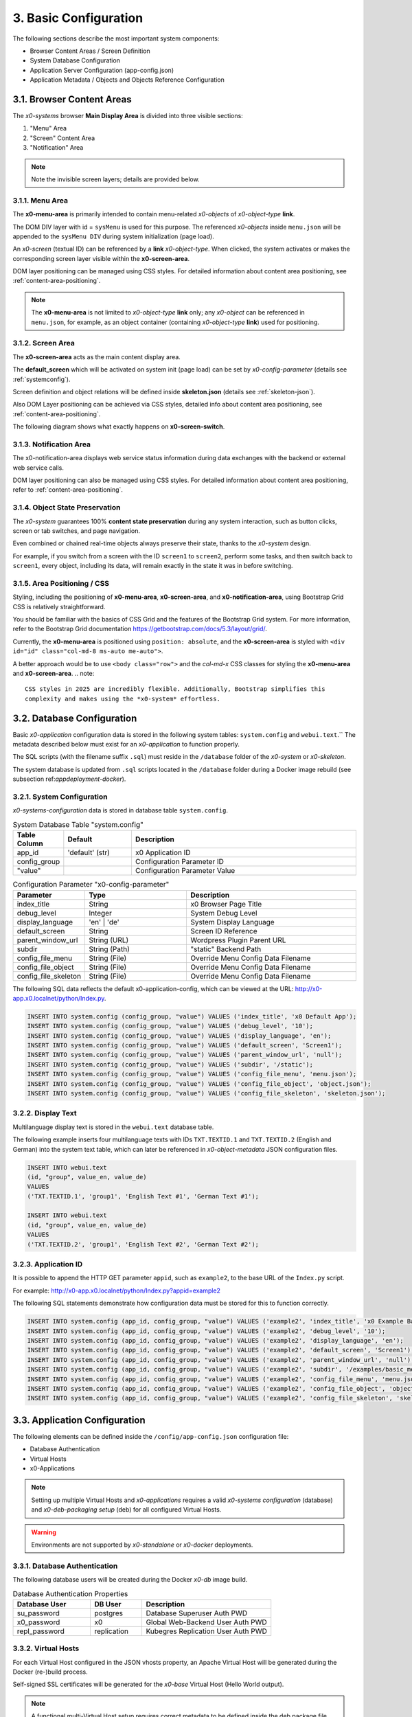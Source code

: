 .. _appdevconfig:

3. Basic Configuration
======================

The following sections describe the most important system components:

* Browser Content Areas / Screen Definition
* System Database Configuration
* Application Server Configuration (app-config.json)
* Application Metadata / Objects and Objects Reference Configuration

3.1. Browser Content Areas
--------------------------

The *x0-systems* browser **Main Display Area** is divided into three
visible sections:

1. "Menu" Area
2. "Screen" Content Area
3. "Notification" Area

.. image:: images/x0-browser-content-areas.png
  :alt: image - browser content areas

.. note::

    Note the invisible screen layers; details are provided below.

3.1.1. Menu Area
****************

The **x0-menu-area** is primarily intended to contain menu-related *x0-objects*
of *x0-object-type* **link**.

The DOM DIV layer with id = ``sysMenu`` is used for this purpose. The referenced
*x0-objects* inside ``menu.json`` will be appended to the ``sysMenu DIV`` during
system initialization (page load).

An *x0-screen* (textual ID) can be referenced by a **link** *x0-object-type*.
When clicked, the system activates or makes the corresponding screen layer visible
within the **x0-screen-area**.

DOM layer positioning can be managed using CSS styles. For detailed information
about content area positioning, see :ref:`content-area-positioning`.

.. note::

    The **x0-menu-area** is not limited to *x0-object-type* **link** only; any
    *x0-object* can be referenced in ``menu.json``, for example, as an object container
    (containing *x0-object-type* **link**) used for positioning.

3.1.2. Screen Area
******************

The **x0-screen-area** acts as the main content display area.

The **default_screen** which will be activated on system init (page load) can
be set by *x0-config-parameter* (details see :ref:`systemconfig`).

Screen definition and object relations will be defined inside **skeleton.json**
(details see :ref:`skeleton-json`).

Also DOM Layer positioning can be achieved via CSS styles, detailed info about
content area positioning, see :ref:`content-area-positioning`.

The following diagram shows what exactly happens on **x0-screen-switch**.

.. image:: images/x0-screen-switch.png
  :alt: image - screen switch

3.1.3. Notification Area
************************

The x0-notification-area displays web service status information during data
exchanges with the backend or external web service calls.

DOM layer positioning can also be managed using CSS styles. For detailed
information about content area positioning, refer to :ref:`content-area-positioning`.

3.1.4. Object State Preservation
********************************

The *x0-system* guarantees 100% **content state preservation** during any system
interaction, such as button clicks, screen or tab switches, and page navigation.

Even combined or chained real-time objects always preserve their state, thanks
to the *x0-system* design.

For example, if you switch from a screen with the ID ``screen1`` to ``screen2``,
perform some tasks, and then switch back to ``screen1``, every object, including
its data, will remain exactly in the state it was in before switching.

.. _content-area-positioning:

3.1.5. Area Positioning / CSS
*****************************

Styling, including the positioning of **x0-menu-area**, **x0-screen-area**, and
**x0-notification-area**, using Bootstrap Grid CSS is relatively straightforward.

You should be familiar with the basics of CSS Grid and the features of the
Bootstrap Grid system. For more information, refer to the Bootstrap Grid documentation
https://getbootstrap.com/docs/5.3/layout/grid/.

Currently, the **x0-menu-area** is positioned using ``position: absolute``, and the
**x0-screen-area** is styled with ``<div id="id" class="col-md-8 ms-auto me-auto">``.

A better approach would be to use ``<body class="row">`` and the *col-md-x* CSS classes
for styling the **x0-menu-area** and **x0-screen-area**.
.. note::

    CSS styles in 2025 are incredibly flexible. Additionally, Bootstrap simplifies this
    complexity and makes using the *x0-system* effortless.

3.2. Database Configuration
---------------------------

Basic *x0-application* configuration data is stored in the following system tables:
``system.config`` and ``webui.text``.`` The metadata described below must exist for
an *x0-application* to function properly.

The SQL scripts (with the filename suffix ``.sql``) must reside in the ``/database``
folder of the *x0-system* or *x0-skeleton*.

The system database is updated from ``.sql`` scripts located in the ``/database`` folder
during a Docker image rebuild (see subsection ref:`appdeployment-docker`).

.. _systemconfig:

3.2.1. System Configuration
***************************

*x0-systems-configuration* data is stored in database table ``system.config``.

.. table:: System Database Table "system.config"
    :widths: 20 30 100

    +----------------------+-----------------+-------------------------------------+
    | **Table Column**     | **Default**     | **Description**                     |
    +======================+=================+=====================================+
    | app_id               | 'default' (str) | x0 Application ID                   |
    +----------------------+-----------------+-------------------------------------+
    | config_group         |                 | Configuration Parameter ID          |
    +----------------------+-----------------+-------------------------------------+
    | "value"              |                 | Configuration Parameter Value       |
    +----------------------+-----------------+-------------------------------------+

.. table:: Configuration Parameter "x0-config-parameter"
    :widths: 20 30 50

    +----------------------+-----------------+-------------------------------------+
    | **Parameter**        | **Type**        | **Description**                     |
    +======================+=================+=====================================+
    | index_title          | String          | x0 Browser Page Title               |
    +----------------------+-----------------+-------------------------------------+
    | debug_level          | Integer         | System Debug Level                  |
    +----------------------+-----------------+-------------------------------------+
    | display_language     | 'en' | 'de'     | System Display Language             |
    +----------------------+-----------------+-------------------------------------+
    | default_screen       | String          | Screen ID Reference                 |
    +----------------------+-----------------+-------------------------------------+
    | parent_window_url    | String (URL)    | Wordpress Plugin Parent URL         |
    +----------------------+-----------------+-------------------------------------+
    | subdir               | String (Path)   | "static" Backend Path               |
    +----------------------+-----------------+-------------------------------------+
    | config_file_menu     | String (File)   | Override Menu Config Data Filename  |
    +----------------------+-----------------+-------------------------------------+
    | config_file_object   | String (File)   | Override Menu Config Data Filename  |
    +----------------------+-----------------+-------------------------------------+
    | config_file_skeleton | String (File)   | Override Menu Config Data Filename  |
    +----------------------+-----------------+-------------------------------------+

The following SQL data reflects the default x0-application-config, which can be viewed
at the URL: http://x0-app.x0.localnet/python/Index.py.

.. code-block:: sql

    INSERT INTO system.config (config_group, "value") VALUES ('index_title', 'x0 Default App');
    INSERT INTO system.config (config_group, "value") VALUES ('debug_level', '10');
    INSERT INTO system.config (config_group, "value") VALUES ('display_language', 'en');
    INSERT INTO system.config (config_group, "value") VALUES ('default_screen', 'Screen1');
    INSERT INTO system.config (config_group, "value") VALUES ('parent_window_url', 'null');
    INSERT INTO system.config (config_group, "value") VALUES ('subdir', '/static');
    INSERT INTO system.config (config_group, "value") VALUES ('config_file_menu', 'menu.json');
    INSERT INTO system.config (config_group, "value") VALUES ('config_file_object', 'object.json');
    INSERT INTO system.config (config_group, "value") VALUES ('config_file_skeleton', 'skeleton.json');

3.2.2. Display Text
*******************

Multilanguage display text is stored in the ``webui.text`` database table.

The following example inserts four multilanguage texts with IDs ``TXT.TEXTID.1`` and
``TXT.TEXTID.2`` (English and German) into the system text table, which can later be
referenced in *x0-object-metadata* JSON configuration files.

.. code-block:: sql

    INSERT INTO webui.text 
    (id, "group", value_en, value_de)
    VALUES
    ('TXT.TEXTID.1', 'group1', 'English Text #1', 'German Text #1');

    INSERT INTO webui.text
    (id, "group", value_en, value_de)
    VALUES
    ('TXT.TEXTID.2', 'group1', 'English Text #2', 'German Text #2');

3.2.3. Application ID
*********************

It is possible to append the HTTP GET parameter ``appid``, such as ``example2``,
to the base URL of the ``Index.py`` script.

For example: http://x0-app.x0.localnet/python/Index.py?appid=example2

The following SQL statements demonstrate how configuration data must be stored
for this to function correctly.

.. code-block:: sql

    INSERT INTO system.config (app_id, config_group, "value") VALUES ('example2', 'index_title', 'x0 Example Basic-Menu-Screen');
    INSERT INTO system.config (app_id, config_group, "value") VALUES ('example2', 'debug_level', '10');
    INSERT INTO system.config (app_id, config_group, "value") VALUES ('example2', 'display_language', 'en');
    INSERT INTO system.config (app_id, config_group, "value") VALUES ('example2', 'default_screen', 'Screen1');
    INSERT INTO system.config (app_id, config_group, "value") VALUES ('example2', 'parent_window_url', 'null');
    INSERT INTO system.config (app_id, config_group, "value") VALUES ('example2', 'subdir', '/examples/basic_menu_screen');
    INSERT INTO system.config (app_id, config_group, "value") VALUES ('example2', 'config_file_menu', 'menu.json');
    INSERT INTO system.config (app_id, config_group, "value") VALUES ('example2', 'config_file_object', 'object.json');
    INSERT INTO system.config (app_id, config_group, "value") VALUES ('example2', 'config_file_skeleton', 'skeleton.json');

3.3. Application Configuration
------------------------------

The following elements can be defined inside the ``/config/app-config.json``
configuration file:

* Database Authentication
* Virtual Hosts
* x0-Applications

.. note::

    Setting up multiple Virtual Hosts and *x0-applications* requires a valid
    *x0-systems configuration* (database) and *x0-deb-packaging setup* (deb) for
    all configured Virtual Hosts.

.. warning::

    Environments are not supported by *x0-standalone* or *x0-docker* deployments.

3.3.1. Database Authentication
******************************

The following database users will be created during the Docker *x0-db* image build.

.. table:: Database Authentication Properties
    :widths: 30 20 50

    +-------------------------------+-----------------+-------------------------------------+
    | **Database User**             | **DB User**     | **Description**                     |
    +===============================+=================+=====================================+
    | su_password                   | postgres        | Database Superuser Auth PWD         |
    +-------------------------------+-----------------+-------------------------------------+
    | x0_password                   | x0              | Global Web-Backend User Auth PWD    |
    +-------------------------------+-----------------+-------------------------------------+
    | repl_password                 | replication     | Kubegres Replication User Auth PWD  |
    +-------------------------------+-----------------+-------------------------------------+

3.3.2. Virtual Hosts
********************

For each Virtual Host configured in the JSON vhosts property, an
Apache Virtual Host will be generated during the Docker (re-)build process.

Self-signed SSL certificates will be generated for the *x0-base*
Virtual Host (Hello World output).

.. note::

    A functional multi-Virtual Host setup requires correct metadata to be defined
    inside the deb package file ``${x0-app-id}.install``. For more details,
    refer to :ref:`appdeployment-standalone`.

.. note::

    If you require a more complex web server setup, such as aliasing, redirects,
    or similar configurations, it is intended that you manually edit the generated
    configuration inside the Docker containers after building.

.. warning::

    Automated SSL setup per Virtual Host has been discontinued in *x0-standalone*
    and *x0-docker* deployments. Only the *x0-kubernetes* deployment supports a
    fully automated workflow.

3.3.3. x0-Applications
**********************

Defining multiple *x0-applications* is supported only by the x0-kubernetes deployment.
For more details, refer to :ref:`appdeployment-kubernetes`.

3.3.4. Default Config
*********************

The following is the current default configuration of x0-systems.

.. code-block:: javascript

    {
        "installer": {
            "type": "x0"
        },
        "database": {
            "name": "x0",
            "su_password": "changeme",
            "x0_password": "changeme"
        },
        "env_list": [ "default" ],
        "vhosts": {
            "x0-app": {
                "apps": [ "x0" ],
                "env": {
                    "default": {
                        "dns": {
                            "hostname": "x0-app",
                            "domain": "x0.localnet"
                        }
                    },
                    "test": {
                        "dns": {
                            "hostname": "x0-app",
                            "domain": "x0.localnet"
                        }
                    }
                }
            }
        }
    }

3.3.4. JSON Schema
******************

1. JSON Header

.. table:: JSON Header
	:widths: 30 20 50

	+---------------------+----------------------+-------------------------------------------------+
	| **Property**        | **Type**             | **Description**                                 |
	+=====================+======================+=================================================+
	| installer.type      | Enum String          | Installer Type                                  |
	+---------------------+----------------------+-------------------------------------------------+
	| env_list            | Array of EnvString   | Environment List                                |
	+---------------------+----------------------+-------------------------------------------------+

2. "vhosts" Property

.. table:: "vhosts" Property
	:widths: 30 20 50

	+---------------------+----------------------+-------------------------------------------------+
	| **Property**        | **Type**             | **Description**                                 |
	+=====================+======================+=================================================+
	| vhosts              | Object of VHElements | Virtual Host Elements / Configuration           |
	+---------------------+----------------------+-------------------------------------------------+

3. $VhostConfig "apps" Property

.. table:: $VhostConfig "apps" Property
	:widths: 30 20 50

	+---------------------+----------------------+-------------------------------------------------+
	| **Property**        | **Type**             | **Description**                                 |
	+=====================+======================+=================================================+
	| apps                | Array of AppString   | Application List                                |
	+---------------------+----------------------+-------------------------------------------------+
	| env                 | Object               | Environment Elements                            |
	+---------------------+----------------------+-------------------------------------------------+

4. Env Properties

.. table:: Env Properties
	:widths: 30 20 50

	+---------------------+----------------------+-------------------------------------------------+
	| **Property**        | **Type**             | **Description**                                 |
	+=====================+======================+=================================================+
	| dns.hostname        | Host String          | DNS Hostname used for hostname.domain FQDN      |
	+---------------------+----------------------+-------------------------------------------------+
	| dns.domain          | Domain String        | DNS Domain used for hostname.domain FQDN        |
	+---------------------+----------------------+-------------------------------------------------+

3.4. Application Metadata
-------------------------

The configuration files ``object.json``, ``skeleton.json``, and ``menu.json`` in the *x0-framework* adopt
a declarative approach, akin to the infrastructure configuration style used in Google Kubernetes Engine (GKE).

They provide structured definitions for the user interface and application behavior. Below is a breakdown
of their roles and functionality:

1. object.json

    * Purpose:
        - Describes the attributes and properties of objects that are used in the application.
    * Functionality:
        - Defines object types, such as forms, lists, or custom UI components.
        - Includes object-specific attributes (e.g., styles, event handlers, and data bindings).
        - Provides metadata for runtime object creation and manipulation.
        - Used by the ``sysFactory`` and ``sysSourceObjectHandler`` to initialize and manage objects dynamically.

2. skeleton.json

    * Purpose:
        - Defines the hierarchical structure of the application's UI by providing a "skeleton" for all screen elements.

    * Functionality:
        1. Specifies the parent-child relationships between objects, defining the layout and structure of screens.
        2. Includes references to ``object.json`` definitions for detailed object configuration.
        3. Supports recursive setup of objects using methods like setupObject in ``sysScreen``.
        4. Allows dynamic adjustment of attributes (e.g., overwriting or replacing attributes at runtime).

3. menu.json

    * Purpose:
        - Configures menu elements and their behavior within the application.

    * Functionality:
        1. Defines the menu structure, including items and their hierarchical arrangement.
        2. Associates menu items with actions or screen navigation.
        3. Provides styling and attributes for menu components.
        4. Processed as a part of the skeleton for the ``sysMenu`` screen, enabling seamless integration with the UI.

Integration and Workflow

    * These JSON files are processed by core system objects like ``sysFactory``, ``sysScreen``, and ``sysSourceObjectHandler``.
    * The ``skeleton.json`` ties together the ``object.json`` and ``menu.json`` configurations to create a cohesive UI and behavior model.

    - During runtime:
        1. Skeleton Initialization: The ``skeleton.json`` is parsed to build the UI hierarchy.
        2. Object Configuration: Objects defined in ``object.json`` are dynamically created and added to the hierarchy.
        3. Menu Setup: The ``menu.json`` is applied to configure and render menus in the application.

These configuration files enable modular and scalable application development by separating concerns and allowing dynamic runtime adjustments.

.. _object-json:

3.4.1. Object
*************

The declaration of *x0-object* takes place in the ``object.json`` configuration
file.

Each object must have a unique ID, which can be referenced by its ID within the
``menu.js`` and ``skeleton.js`` configuration files.

All currently usable *x0-system-objects* JSON definitions ($ObjectType) are
described in detail here: :ref:`system-objects`.

.. code-block:: javascript

    {
        "$ObjectID": {
            "Type": String::$ObjectType
            "Attributes": {
                Object::$ObjectMetadata
            }
        }
    }

.. note::

    The **internal** JavaScript representation is of the *Object* type, not the
    *Array* type. While **object definitions** are unordered, **object relations** are
    strictly order-dependent and are defined in ``skeleton.json`` and ``menu.json``.

.. _skeleton-json:

3.4.2. Skeleton
***************

*x0-screen* and *x0-object* relation declarations are defined in the ``skeleton.json``
configuration file.

    * Screen Data
    * Screen / Object Relations

The following metadata enables three screens: ``Screen1``, ``Screen2``, and ``Screen3``,
without any object relations.

.. code-block:: javascript

    {
        "Screen1":
        [
            {}
        ],
        "Screen2":
        [
            {}
        ],
        "Screen3":
        [
            {}
        ]
    }

The following metadata defines one screen, ``Screen1``, and references
one object to ``Screen1``.

.. code-block:: javascript

    {
        "Screen1":
        [
            {
                "Object1":
                {
                    "RefID": "Screen1"
                }
            }
        ]
    }


The following metadata defines one screen, ``Screen1``, and references
one object to ``Screen1``. Additionally, ``Object2`` is connected or
referenced to ``Object1``.

.. code-block:: javascript

    {
        "Screen1":
        [
            {
                "Object1":
                {
                    "RefID": "Screen1"
                },
                "Object2":
                {
                    "RefID": "Object1"
                }
            }
        ]
    }

.. _menu-json:

3.4.3. Menu
***********

Declarations inside the ``menu.json`` configuration file only reference object data
to the *x0-menu-area*. The syntax is the same as in ``skeleton.json``, except that
the root ``RefID`` property must be set to ``sysMenu``.

The following metadata defines two objects, ``Object1`` and ``Object2``. ``Object1``
is connected to the menu root, and ``Object2`` is connected or referenced to ``Object1``.

.. code-block:: javascript

    {
        {
            "Object1":
            {
                "RefID": "sysMenu"
            },
            "Object2":
            {
                "RefID": "Object1"
            }
        }
    }

3.5. Metadata ElementID
-----------------------

Some *x0-objects* define elements inside the ``object.json`` file.

* TabContainer

These elements can also be referenced inside ``skeleton.json`` using
the *x0-systems* ``ElementID`` property.

The following example demonstrates how to reference *x0-tabs* defined in
``object.json`` from ``skeleton.json``.

Example #3 (http://x0-app.x0.localnet/python/Index.py?appid=example3)
provides a working example.

3.5.1. Example object.json
**************************

.. code-block:: javascript

    {
        "TabContainer1":
            {
                "Type": "TabContainer",
                "Attributes":
                {
                    "Tabs": [
                        {
                            "ID": "Tab1",
                            "Attributes":
                                {
                                    "Default": true,
                                    "TextID": "TXT.BASIC-TABCONTAINER.TAB1",
                                    "Style": "col-md-4"
                                }
                        },
                        {
                            "ID": "Tab2",
                            "Attributes":
                                {
                                    "TextID": "TXT.BASIC-TABCONTAINER.TAB2",
                                    "Style": "col-md-8"
                                }
                        }
                    ]
                }
            }
        }
    }

3.5.2. Example skeleton.json
****************************

.. code-block:: javascript

    {
        "Screen1":
        [
            {
                "TabContainer1":
                {
                    "RefID": "Screen1"
                }
            },
            {
                "Text1":
                {
                    "RefID": "TabContainer1",
                    "ElementID": "Tab1"
                }
            },
            {
                "Text2":
                {
                    "RefID": "TabContainer1",
                    "ElementID": "Tab2"
                }
            }

        ]
    }

3.6. Object Templates
---------------------

To integrate **user-based** *x0-object-templates* (programmed user-based *x0-system-objects*),
the ``template_file`` and ``setup_class`` configuration parameters must be specified.

.. code-block:: sql

    INSERT INTO system.config (app_id, config_group, "value") VALUES ('appid', 'template_file', 'TemplateObject1.js');
    INSERT INTO system.config (app_id, config_group, "value") VALUES ('appid', 'template_file', 'TemplateObject2.js');
    INSERT INTO system.config (app_id, config_group, "value") VALUES ('appid', 'template_file', 'TemplateObject3.js');
    INSERT INTO system.config (app_id, config_group, "value") VALUES ('appid', 'setup_class', '["TemplateClass"] = TemplateClass');
    INSERT INTO system.config (app_id, config_group, "value") VALUES ('appid', 'setup_class', '["TemplateClassOther"] = TemplateClassOther');
    INSERT INTO system.config (app_id, config_group, "value") VALUES ('appid', 'setup_class', '["TemplateClassInfo"] = TemplateClassInfo');

Template ``.js`` files must be placed in the *x0-application* ``/static`` subdirectory
to be loaded correctly.

For detailed instructions on modeling *x0-system-objects*, see :ref:`devobjectmodeling`.
